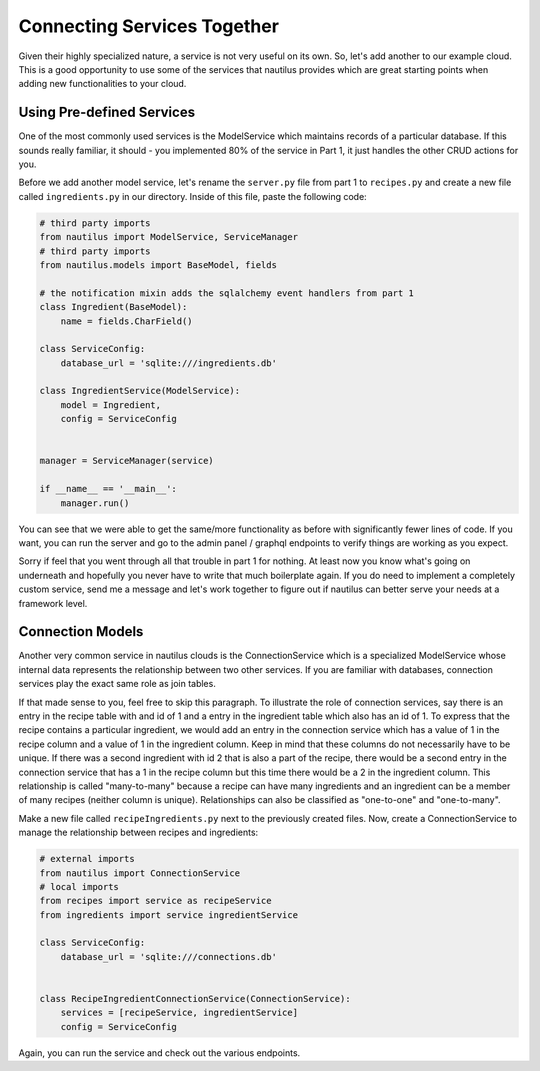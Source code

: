 Connecting Services Together
=============================

Given their highly specialized nature, a service is not very useful on its
own. So, let's add another to our example cloud. This is a good opportunity
to use some of the services that nautilus provides which are great starting
points when adding new functionalities to your cloud.


Using Pre-defined Services
---------------------------
One of the most commonly used services is the ModelService which maintains
records of a particular database. If this sounds really familiar, it should
- you implemented 80% of the service in Part 1, it just handles the other
CRUD actions for you.

Before we add another model service, let's rename the ``server.py`` file
from part 1 to ``recipes.py`` and create a new file called ``ingredients.py``
in our directory. Inside of this file, paste the following code:

.. code-block:: python

    # third party imports
    from nautilus import ModelService, ServiceManager
    # third party imports
    from nautilus.models import BaseModel, fields

    # the notification mixin adds the sqlalchemy event handlers from part 1
    class Ingredient(BaseModel):
        name = fields.CharField()

    class ServiceConfig:
        database_url = 'sqlite:///ingredients.db'

    class IngredientService(ModelService):
        model = Ingredient,
        config = ServiceConfig


    manager = ServiceManager(service)

    if __name__ == '__main__':
        manager.run()


You can see that we were able to get the same/more functionality as before with
significantly fewer lines of code. If you want, you can run the server
and go to the admin panel / graphql endpoints to verify things are
working as you expect.

Sorry if feel that you went through all that trouble in part 1 for nothing.
At least now you know what's going on underneath and hopefully you never have
to write that much boilerplate again. If you do need to implement a
completely custom service, send me a message and let's work together to figure
out if nautilus can better serve your needs at a framework level.


Connection Models
-------------------

Another very common service in nautilus clouds is the ConnectionService which
is a specialized ModelService whose internal data represents the relationship
between two other services. If you are familiar with databases, connection
services play the exact same role as join tables.

If that made sense to you, feel free to skip this paragraph. To illustrate
the role of connection services, say there is an entry in the recipe table
with and id of 1 and a entry in the ingredient table which also has an id
of 1. To express that the recipe contains a particular ingredient, we would
add an entry in the connection service which has a value of 1 in the recipe
column and a value of 1 in the ingredient column. Keep in mind that these
columns do not necessarily have to be unique. If there was a second ingredient
with id 2 that is also a part of the recipe, there would be a second entry in
the connection service that has a 1 in the recipe column but this time there
would be a 2 in the ingredient column. This relationship is called
"many-to-many" because a recipe can have many ingredients and an ingredient can be a member of many recipes (neither column is unique). Relationships can also be
classified as "one-to-one" and "one-to-many".

Make a new file called ``recipeIngredients.py`` next to the previously created
files. Now, create a ConnectionService to manage the relationship between
recipes and ingredients:

.. code-block:: python

    # external imports
    from nautilus import ConnectionService
    # local imports
    from recipes import service as recipeService
    from ingredients import service ingredientService

    class ServiceConfig:
        database_url = 'sqlite:///connections.db'


    class RecipeIngredientConnectionService(ConnectionService):
        services = [recipeService, ingredientService]
        config = ServiceConfig


Again, you can run the service and check out the various endpoints.

